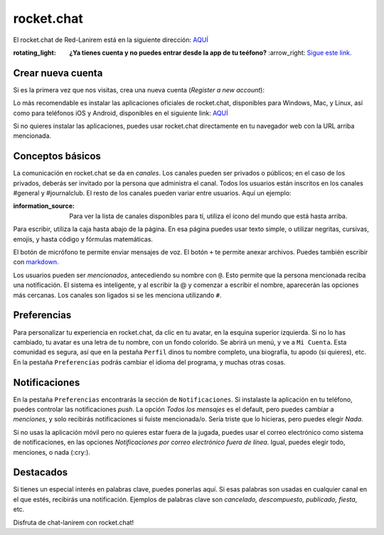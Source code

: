rocket.chat
===========

El rocket.chat de Red-Lanirem está en la siguiente dirección: `AQUÍ <https://chat-lanirem.lavis.unam.mx>`_

:rotating_light: **¿Ya tienes cuenta y no puedes entrar desde la app de tu teéfono?** :arrow_right: `Sigue este link. <https://hackmd.io/EUm9hfDcRYecYU_Uov5lNA?view>`_

Crear nueva cuenta
-----------------------

Si es la primera vez que nos visitas, crea una nueva cuenta (*Register a new account*):

.. image:: https://i.imgur.com/uZSTKML.png

Lo más recomendable es instalar las aplicaciones oficiales de rocket.chat, disponibles para Windows, Mac, y Linux, así como para teléfonos iOS y Android, disponibles en el siguiente link:
`AQUÍ <https://rocket.chat/install/>`_

Si no quieres instalar las aplicaciones, puedes usar rocket.chat directamente en tu navegador web con la URL arriba mencionada.


Conceptos básicos
-----------------------

La comunicación en rocket.chat se da en *canales*. Los canales pueden ser privados o públicos; en el caso de los privados, deberás ser invitado por la persona que administra el canal. Todos los usuarios están inscritos en los canales #general y #journalclub. El resto de los canales pueden variar entre usuarios. Aquí un ejemplo:

.. image:: https://i.imgur.com/REBLT7a.png

:information_source: Para ver la lista de canales disponibles para tí, utiliza el ícono del mundo que está hasta arriba.

Para escribir, utiliza la caja hasta abajo de la página. En esa página puedes usar texto simple, o utilizar negritas, cursivas, emojis, y hasta código y fórmulas matemáticas.

.. image:: https://i.imgur.com/EFkbsem.png

El botón de micrófono te permite enviar mensajes de voz. El botón ``+`` te permite anexar archivos. Puedes también escribir con `markdown <https://markdown.es/sintaxis-markdown/>`_.


Los usuarios pueden ser *mencionados*, antecediendo su nombre con ``@``. Esto permite que la persona mencionada reciba una notificación. El sistema es inteligente, y al escribir la @ y comenzar a escribir el nombre, aparecerán las opciones más cercanas. Los canales son ligados si se les menciona utilizando ``#``.

Preferencias
-----------------------

Para personalizar tu experiencia en rocket.chat, da clic en tu avatar, en la esquina superior izquierda. Si no lo has cambiado, tu avatar es una letra de tu nombre, con un fondo colorido. Se abrirá un menú, y ve a ``Mi Cuenta``. Esta comunidad es segura, así que en la pestaña ``Perfil`` dinos tu nombre completo, una biografía, tu apodo (si quieres), etc. En la pestaña ``Preferencias`` podrás cambiar el idioma del programa, y muchas otras cosas.

Notificaciones
-----------------------

En la pestaña ``Preferencias`` encontrarás la sección de ``Notificaciones``. Si instalaste la aplicación en tu teléfono, puedes controlar las notificaciones *push*. La opción *Todos los mensajes* es el default, pero puedes cambiar a *menciones*, y solo recibirás notificaciones si fuiste mencionada/o. Sería triste que lo hicieras, pero puedes elegir *Nada*.

Si no usas la aplicación móvil pero no quieres estar fuera de la jugada, puedes usar el correo electrónico como sistema de notificaciones, en las opciones *Notificaciones por correo electrónico fuera de línea*. Igual, puedes elegir todo, menciones, o nada (:cry:).

Destacados
-----------------------

Si tienes un especial interés en palabras clave, puedes ponerlas aquí. Si esas palabras son usadas en cualquier canal en el que estés, recibirás una notificación. Ejemplos de palabras clave son *cancelado, descompuesto, publicado, fiesta*, etc.


Disfruta de chat-lanirem con rocket.chat!